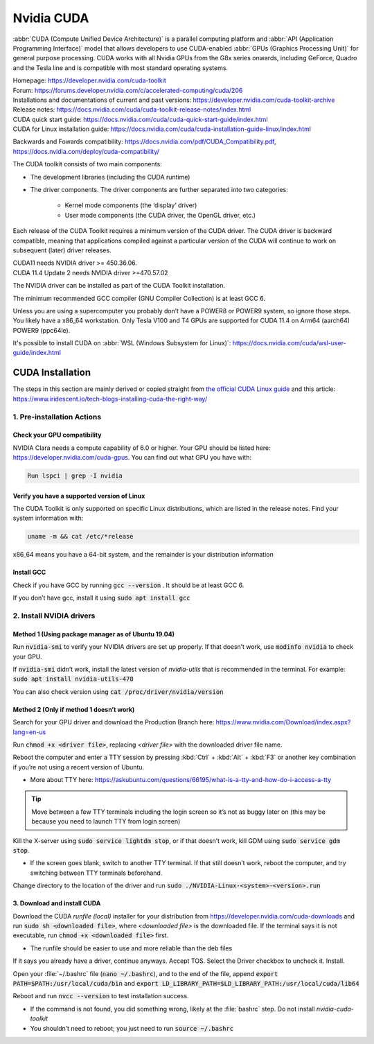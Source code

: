 ===========
Nvidia CUDA
===========

:abbr:`CUDA (Compute Unified Device Architecture)` is a parallel computing platform and :abbr:`API (Application Programming Interface)` model that allows developers to use CUDA-enabled :abbr:`GPUs (Graphics Processing Unit)` for general purpose processing. CUDA works with all Nvidia GPUs from the G8x series onwards, including GeForce, Quadro and the Tesla line and is compatible with most standard operating systems.

| Homepage: https://developer.nvidia.com/cuda-toolkit 
| Forum: https://forums.developer.nvidia.com/c/accelerated-computing/cuda/206 

| Installations and documentations of current and past versions: https://developer.nvidia.com/cuda-toolkit-archive 
| Release notes: https://docs.nvidia.com/cuda/cuda-toolkit-release-notes/index.html 

| CUDA quick start guide: https://docs.nvidia.com/cuda/cuda-quick-start-guide/index.html 
| CUDA for Linux installation guide: https://docs.nvidia.com/cuda/cuda-installation-guide-linux/index.html 

Backwards and Fowards compatibility: https://docs.nvidia.com/pdf/CUDA_Compatibility.pdf, https://docs.nvidia.com/deploy/cuda-compatibility/ 

The CUDA toolkit consists of two main components: 

* The development libraries (including the CUDA runtime)
* The driver components. The driver components are further separated into two categories: 

   * Kernel mode components (the ‘display’ driver)
   * User mode components (the CUDA driver, the OpenGL driver, etc.)

Each release of the CUDA Toolkit requires a minimum version of the CUDA driver. The CUDA driver is backward compatible, meaning that applications compiled against a particular version of the CUDA will continue to work on subsequent (later) driver releases. 

| CUDA11 needs NVIDIA driver >= 450.36.06. 
| CUDA 11.4 Update 2 needs NVIDIA driver >=470.57.02 

The NVIDIA driver can be installed as part of the CUDA Toolkit installation. 

The minimum recommended GCC compiler (GNU Compiler Collection) is at least GCC 6. 

Unless you are using a supercomputer you probably don’t have a POWER8 or POWER9 system, so ignore those steps. You likely have a x86_64 workstation. Only Tesla V100 and T4 GPUs are supported for CUDA 11.4 on Arm64 (aarch64) POWER9 (ppc64le). 

It's possible to install CUDA on :abbr:`WSL (Windows Subsystem for Linux)`: https://docs.nvidia.com/cuda/wsl-user-guide/index.html

CUDA Installation
=================

The steps in this section are mainly derived or copied straight from `the official CUDA Linux guide <https://docs.nvidia.com/cuda/cuda-installation-guide-linux/index.html>`_ and this article: https://www.iridescent.io/tech-blogs-installing-cuda-the-right-way/

1. Pre-installation Actions
---------------------------

Check your GPU compatibility
~~~~~~~~~~~~~~~~~~~~~~~~~~~~

NVIDIA Clara needs a compute capability of 6.0 or higher. Your GPU should be listed here: https://developer.nvidia.com/cuda-gpus. You can find out what GPU you have with:

.. code-block:: bash

   Run lspci | grep -I nvidia   

Verify you have a supported version of Linux 
~~~~~~~~~~~~~~~~~~~~~~~~~~~~~~~~~~~~~~~~~~~~

The CUDA Toolkit is only supported on specific Linux distributions, which are listed in the release notes. Find your system information with: 

.. code-block:: bash

   uname -m && cat /etc/*release

x86_64 means you have a 64-bit system, and the remainder is your distribution information 

Install GCC 
~~~~~~~~~~~

Check if you have GCC by running :code:`gcc --version` . It should be at least GCC 6. 

If you don’t have gcc, install it using :code:`sudo apt install gcc`

2. Install NVIDIA drivers
-------------------------

Method 1 (Using package manager as of Ubuntu 19.04)
~~~~~~~~~~~~~~~~~~~~~~~~~~~~~~~~~~~~~~~~~~~~~~~~~~~

Run :code:`nvidia-smi` to verify your NVIDIA drivers are set up properly. If that doesn’t work, use :code:`modinfo nvidia` to check your GPU.  

If :code:`nvidia-smi` didn’t work, install the latest version of *nvidia-utils* that is recommended in the terminal. For example: :code:`sudo apt install nvidia-utils-470`

You can also check version using :code:`cat /proc/driver/nvidia/version`

Method 2 (Only if method 1 doesn’t work)
~~~~~~~~~~~~~~~~~~~~~~~~~~~~~~~~~~~~~~~~

Search for your GPU driver and download the Production Branch here: https://www.nvidia.com/Download/index.aspx?lang=en-us 

Run :code:`chmod +x <driver file>`, replacing *<driver file>* with the downloaded driver file name.

Reboot the computer and enter a TTY session by pressing :kbd:`Ctrl` + :kbd:`Alt` + :kbd:`F3` or another key combination if you’re not using a recent version of Ubuntu.

*   More about TTY here: https://askubuntu.com/questions/66195/what-is-a-tty-and-how-do-i-access-a-tty 

.. tip::
   Move between a few TTY terminals including the login screen so it’s not as buggy later on (this may be because you need to launch TTY from login screen) 

Kill the X-server using :code:`sudo service lightdm stop`, or if that doesn’t work, kill GDM using :code:`sudo service gdm stop`. 

*   If the screen goes blank, switch to another TTY terminal. If that still doesn’t work, reboot the computer, and try switching between TTY terminals beforehand. 

Change directory to the location of the driver and run :code:`sudo ./NVIDIA-Linux-<system>-<version>.run`

3. Download and install CUDA
~~~~~~~~~~~~~~~~~~~~~~~~~~~~

Download the CUDA *runfile (local)* installer for your distribution from https://developer.nvidia.com/cuda-downloads and run :code:`sudo sh <downloaded file>`, where *<downloaded file>* is the downloaded file. If the terminal says it is not executable, run :code:`chmod +x <downloaded file>` first. 

*   The runfile should be easier to use and more reliable than the deb files 

If it says you already have a driver, continue anyways. Accept TOS. Select the Driver checkbox to uncheck it. Install. 

Open your :file:`~/.bashrc` file (:code:`nano ~/.bashrc`), and to the end of the file, append :code:`export PATH=$PATH:/usr/local/cuda/bin` and :code:`export LD_LIBRARY_PATH=$LD_LIBRARY_PATH:/usr/local/cuda/lib64`

Reboot and run :code:`nvcc --version` to test installation success.

*   If the command is not found, you did something wrong, likely at the :file:`bashrc` step. Do not install *nvidia-cuda-toolkit* 

*   You shouldn’t need to reboot; you just need to run :code:`source ~/.bashrc` 